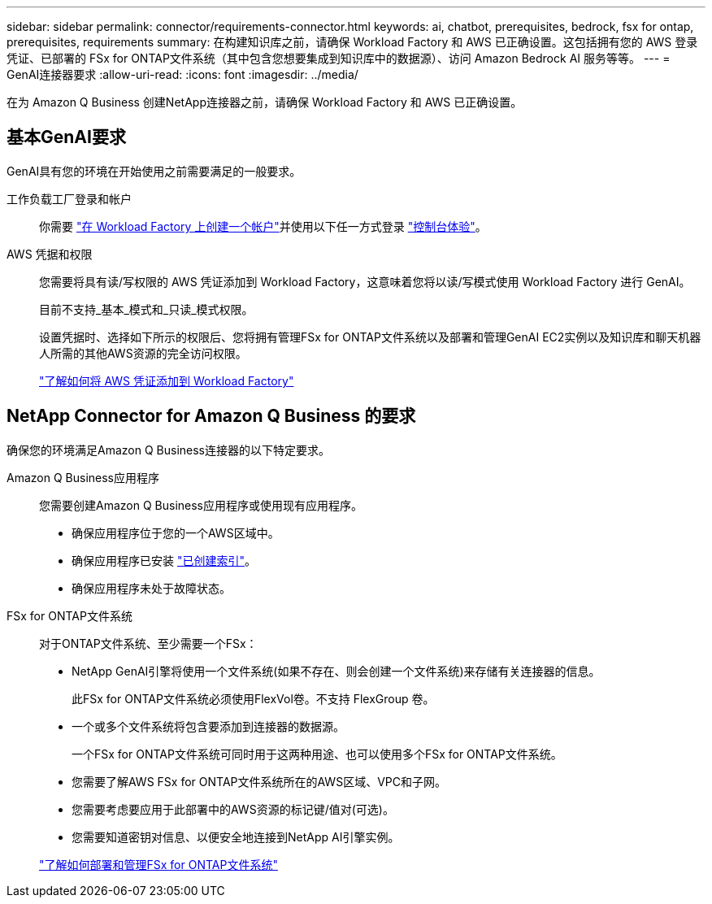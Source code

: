 ---
sidebar: sidebar 
permalink: connector/requirements-connector.html 
keywords: ai, chatbot, prerequisites, bedrock, fsx for ontap, prerequisites, requirements 
summary: 在构建知识库之前，请确保 Workload Factory 和 AWS 已正确设置。这包括拥有您的 AWS 登录凭证、已部署的 FSx for ONTAP文件系统（其中包含您想要集成到知识库中的数据源）、访问 Amazon Bedrock AI 服务等等。 
---
= GenAI连接器要求
:allow-uri-read: 
:icons: font
:imagesdir: ../media/


[role="lead"]
在为 Amazon Q Business 创建NetApp连接器之前，请确保 Workload Factory 和 AWS 已正确设置。



== 基本GenAI要求

GenAI具有您的环境在开始使用之前需要满足的一般要求。

工作负载工厂登录和帐户:: 你需要 https://docs.netapp.com/us-en/workload-setup-admin/sign-up-saas.html["在 Workload Factory 上创建一个帐户"^]并使用以下任一方式登录 https://docs.netapp.com/us-en/workload-setup-admin/console-experiences.html["控制台体验"^]。
AWS 凭据和权限:: 您需要将具有读/写权限的 AWS 凭证添加到 Workload Factory，这意味着您将以读/写模式使用 Workload Factory 进行 GenAI。
+
--
目前不支持_基本_模式和_只读_模式权限。

设置凭据时、选择如下所示的权限后、您将拥有管理FSx for ONTAP文件系统以及部署和管理GenAI EC2实例以及知识库和聊天机器人所需的其他AWS资源的完全访问权限。

https://docs.netapp.com/us-en/workload-setup-admin/add-credentials.html["了解如何将 AWS 凭证添加到 Workload Factory"^]

--




== NetApp Connector for Amazon Q Business 的要求

确保您的环境满足Amazon Q Business连接器的以下特定要求。

Amazon Q Business应用程序:: 您需要创建Amazon Q Business应用程序或使用现有应用程序。
+
--
* 确保应用程序位于您的一个AWS区域中。
* 确保应用程序已安装 https://docs.aws.amazon.com/amazonq/latest/qbusiness-ug/select-retriever.html["已创建索引"^]。
* 确保应用程序未处于故障状态。


--
FSx for ONTAP文件系统:: 对于ONTAP文件系统、至少需要一个FSx：
+
--
* NetApp GenAI引擎将使用一个文件系统(如果不存在、则会创建一个文件系统)来存储有关连接器的信息。
+
此FSx for ONTAP文件系统必须使用FlexVol卷。不支持 FlexGroup 卷。

* 一个或多个文件系统将包含要添加到连接器的数据源。
+
一个FSx for ONTAP文件系统可同时用于这两种用途、也可以使用多个FSx for ONTAP文件系统。

* 您需要了解AWS FSx for ONTAP文件系统所在的AWS区域、VPC和子网。
* 您需要考虑要应用于此部署中的AWS资源的标记键/值对(可选)。
* 您需要知道密钥对信息、以便安全地连接到NetApp AI引擎实例。


https://docs.netapp.com/us-en/workload-fsx-ontap/create-file-system.html["了解如何部署和管理FSx for ONTAP文件系统"^]

--

